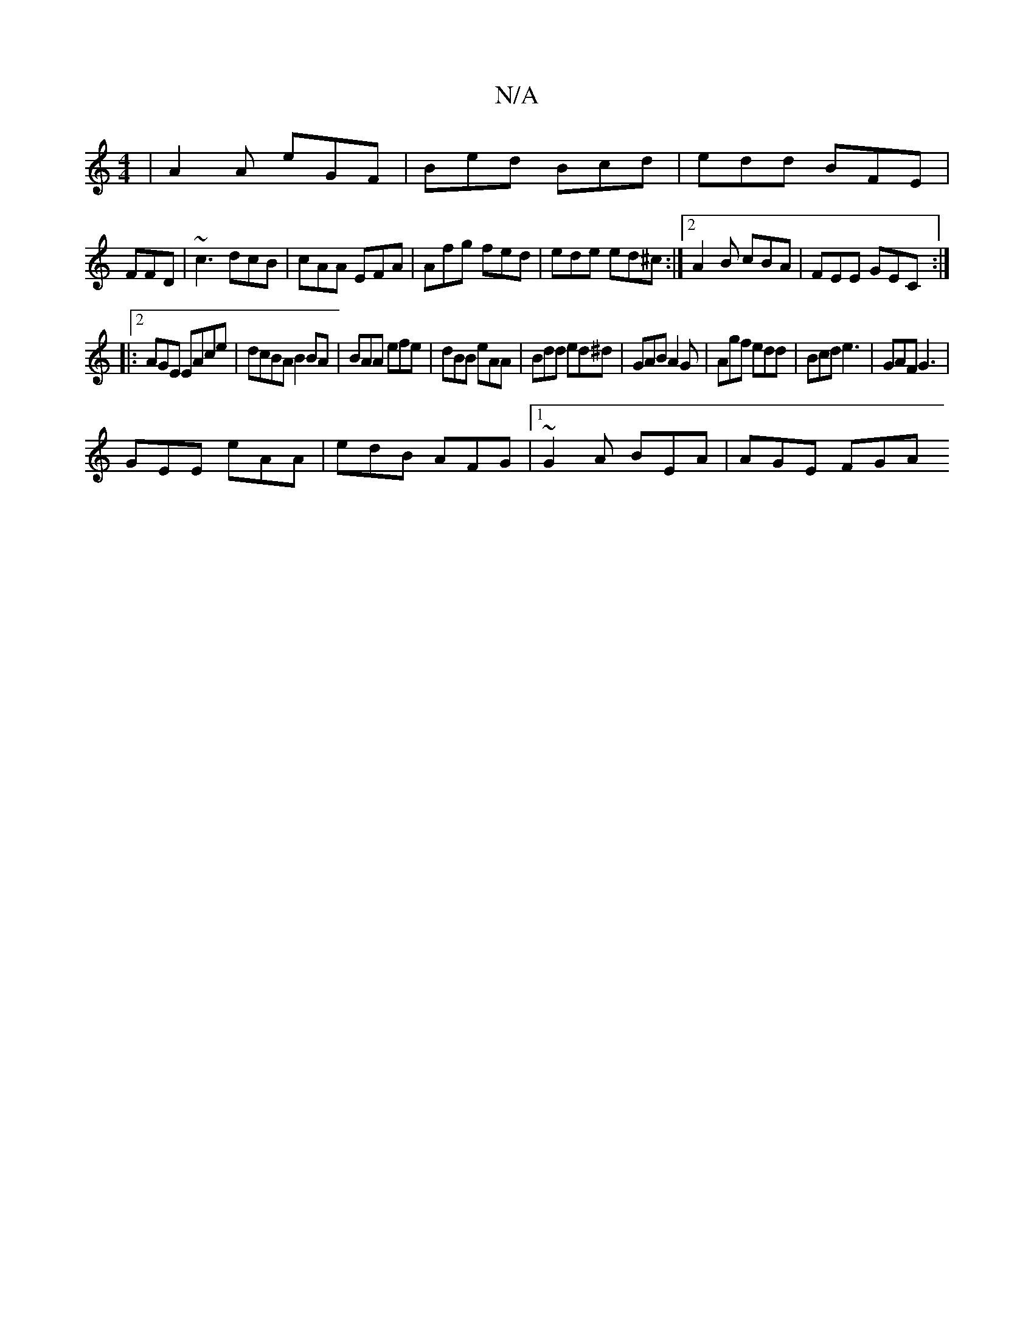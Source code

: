 X:1
T:N/A
M:4/4
R:N/A
K:Cmajor
|A2A eGF|Bed Bcd|edd BFE|
FFD|~c3 dcB|cAA EFA|Afg fed|ede ed^c:|[2 A2B cBA | FEE GEC :|
|:2AGE EAce|dcBA B2BA|BAA efe|dBB eAA|Bdd ed^d|GAB A2G|Agf edd|Bcd e3|GAF G3|
GEE eAA|edB AFG|1 ~G2A BEA|AGE FGA